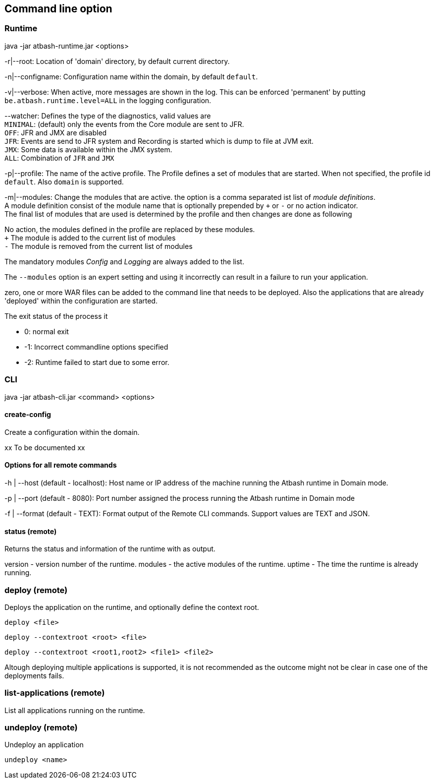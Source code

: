 == Command line option

=== Runtime

java -jar atbash-runtime.jar <options>

-r|--root: Location of 'domain' directory, by default current directory.

-n|--configname: Configuration name within the domain, by default `default`.

-v|--verbose: When active, more messages are shown in the log.  This can be enforced 'permanent' by putting `be.atbash.runtime.level=ALL` in the logging configuration.

--watcher:  Defines the type of the diagnostics, valid values are  +
`MINIMAL`: (default) only the events from the Core module are sent to JFR.  +
`OFF`: JFR and JMX are disabled  +
`JFR`: Events are send to JFR system and Recording is started which is dump to file at JVM exit.  +
`JMX`: Some data is available within the JMX system.  +
`ALL`: Combination of `JFR` and `JMX`

-p|--profile:  The name of the active profile. The Profile defines a set of modules that are started.  When not specified, the profile id `default`. Also `domain` is supported. +

-m|--modules: Change the modules that are active.  the option is a comma separated ist list of _module definitions_.  +
A module definition  consist of the module name that is optionally prepended by `+` or `-` or no action indicator. +
The final list of modules that are used is determined by the profile and then changes are done as following

No action, the modules defined in the profile are replaced by these modules.  +
`+` The module is added to the current list of modules  +
`-` The module is removed from the current list of modules

The mandatory modules _Config_  and _Logging_  are always added to the list.

The `--modules` option is an expert setting and using it incorrectly can result in a failure to run your application.



zero, one or more WAR files can be added to the command line that needs to be deployed. Also the applications that are already 'deployed' within the configuration are started.

The exit status of the process it

- 0: normal exit
- -1: Incorrect commandline options specified
- -2: Runtime failed to start due to some error.

=== CLI

java -jar atbash-cli.jar <command> <options>

==== create-config

Create a configuration within the domain.

xx To be documented xx

==== Options for all remote commands

-h | --host (default - localhost): Host name or IP address of the machine running the Atbash runtime in Domain mode.

-p | --port (default - 8080): Port number assigned the process running the Atbash runtime in Domain mode


-f | --format (default - TEXT): Format output of the Remote CLI commands.  Support values are TEXT and JSON.

==== status (remote)

Returns the status and information of the runtime with as output.

version - version number of the runtime.
modules - the active modules of the runtime.
uptime - The time the runtime is already running.

=== deploy (remote)

Deploys the application on the runtime, and optionally define the context root.

`deploy <file>`

`deploy --contextroot <root> <file>`

`deploy --contextroot <root1,root2> <file1> <file2>`

Altough deploying multiple applications is supported, it is not recommended as the outcome might not be clear in case one of the deployments fails.

=== list-applications (remote)

List all applications running on the runtime.

=== undeploy (remote)

Undeploy an application

`undeploy <name>`